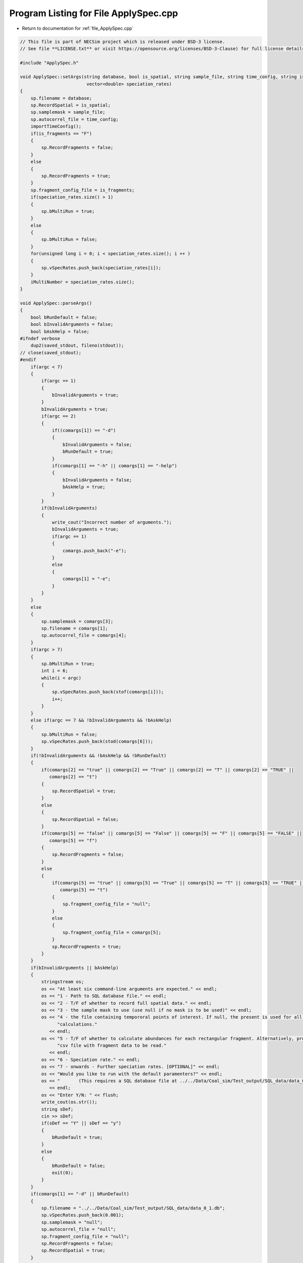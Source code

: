 
.. _program_listing_file_ApplySpec.cpp:

Program Listing for File ApplySpec.cpp
========================================================================================

- Return to documentation for :ref:`file_ApplySpec.cpp`

.. code-block:: cpp

   // This file is part of NECSim project which is released under BSD-3 license.
   // See file **LICENSE.txt** or visit https://opensource.org/licenses/BSD-3-Clause) for full license details.
   
   #include "ApplySpec.h"
   
   void ApplySpec::setArgs(string database, bool is_spatial, string sample_file, string time_config, string is_fragments,
                            vector<double> speciation_rates)
   {
       sp.filename = database;
       sp.RecordSpatial = is_spatial;
       sp.samplemask = sample_file;
       sp.autocorrel_file = time_config;
       importTimeConfig();
       if(is_fragments == "F")
       {
           sp.RecordFragments = false;
       }
       else
       {
           sp.RecordFragments = true;
       }
       sp.fragment_config_file = is_fragments;
       if(speciation_rates.size() > 1)
       {
           sp.bMultiRun = true;
       }
       else
       {
           sp.bMultiRun = false;
       }
       for(unsigned long i = 0; i < speciation_rates.size(); i ++ )
       {
           sp.vSpecRates.push_back(speciation_rates[i]);
       }
       iMultiNumber = speciation_rates.size();
   }
   
   void ApplySpec::parseArgs()
   {
       bool bRunDefault = false;
       bool bInvalidArguments = false;
       bool bAskHelp = false;
   #ifndef verbose
       dup2(saved_stdout, fileno(stdout));
   // close(saved_stdout);
   #endif
       if(argc < 7)
       {
           if(argc == 1)
           {
               bInvalidArguments = true;
           }
           bInvalidArguments = true;
           if(argc == 2)
           {
               if((comargs[1]) == "-d")
               {
                   bInvalidArguments = false;
                   bRunDefault = true;
               }
               if(comargs[1] == "-h" || comargs[1] == "-help")
               {
                   bInvalidArguments = false;
                   bAskHelp = true;
               }
           }
           if(bInvalidArguments)
           {
               write_cout("Incorrect number of arguments.");
               bInvalidArguments = true;
               if(argc == 1)
               {
                   comargs.push_back("-e");
               }
               else
               {
                   comargs[1] = "-e";
               }
           }
       }
       else
       {
           sp.samplemask = comargs[3];
           sp.filename = comargs[1];
           sp.autocorrel_file = comargs[4];
       }
       if(argc > 7)
       {
           sp.bMultiRun = true;
           int i = 6;
           while(i < argc)
           {
               sp.vSpecRates.push_back(stof(comargs[i]));
               i++;
           }
       }
       else if(argc == 7 && !bInvalidArguments && !bAskHelp)
       {
           sp.bMultiRun = false;
           sp.vSpecRates.push_back(stod(comargs[6]));
       }
       if(!bInvalidArguments && !bAskHelp && !bRunDefault)
       {
           if(comargs[2] == "true" || comargs[2] == "True" || comargs[2] == "T" || comargs[2] == "TRUE" ||
              comargs[2] == "t")
           {
               sp.RecordSpatial = true;
           }
           else
           {
               sp.RecordSpatial = false;
           }
           if(comargs[5] == "false" || comargs[5] == "False" || comargs[5] == "F" || comargs[5] == "FALSE" ||
              comargs[5] == "f")
           {
               sp.RecordFragments = false;
           }
           else
           {
               if(comargs[5] == "true" || comargs[5] == "True" || comargs[5] == "T" || comargs[5] == "TRUE" ||
                  comargs[5] == "t")
               {
                   sp.fragment_config_file = "null";
               }
               else
               {
                   sp.fragment_config_file = comargs[5];
               }
               sp.RecordFragments = true;
           }
       }
       if(bInvalidArguments || bAskHelp)
       {
           stringstream os;
           os << "At least six command-line arguments are expected." << endl;
           os << "1 - Path to SQL database file." << endl;
           os << "2 - T/F of whether to record full spatial data." << endl;
           os << "3 - the sample mask to use (use null if no mask is to be used)" << endl;
           os << "4 - the file containing tempororal points of interest. If null, the present is used for all "
                 "calculations."
              << endl;
           os << "5 - T/F of whether to calculate abundances for each rectangular fragment. Alternatively, provide a "
                 "csv file with fragment data to be read."
              << endl;
           os << "6 - Speciation rate." << endl;
           os << "7 - onwards - Further speciation rates. [OPTIONAL]" << endl;
           os << "Would you like to run with the default paramenters?" << endl;
           os << "       (This requires a SQL database file at ../../Data/Coal_sim/Test_output/SQL_data/data_0_1.db)"
              << endl;
           os << "Enter Y/N: " << flush;
           write_cout(os.str());
           string sDef;
           cin >> sDef;
           if(sDef == "Y" || sDef == "y")
           {
               bRunDefault = true;
           }
           else
           {
               bRunDefault = false;
               exit(0);
           }
       }
       if(comargs[1] == "-d" || bRunDefault)
       {
           sp.filename = "../../Data/Coal_sim/Test_output/SQL_data/data_0_1.db";
           sp.vSpecRates.push_back(0.001);
           sp.samplemask = "null";
           sp.autocorrel_file = "null";
           sp.fragment_config_file = "null";
           sp.RecordFragments = false;
           sp.RecordSpatial = true;
       }
       try
       {
           importTimeConfig();
       }
       catch(Config_Exception& ce)
       {
           cerr << ce.what() << endl;
           throw Config_Exception("Could not import from " + sp.autocorrel_file);
       }
   #ifndef verbose
       openLogFile(true);
   #endif
   }
   
   void ApplySpec::writeSpeciationRates()
   {
       stringstream os;
       os << "***************************" << endl;
       os << "STARTING CALCULATIONS" << endl;
       os << "Input file is " << sp.filename << endl;
       if(!sp.bMultiRun)
       {
           os << "Speciation rate is " << sp.vSpecRates[0] << endl;
       }
       else
       {
           os << "Speciation rates are: " << flush;
           for(unsigned int i = 0; i < iMultiNumber; i++)
           {
               os << sp.vSpecRates[i] << flush;
               if(i + 1 == iMultiNumber)
               {
                   os << "." << endl;
               }
               else
               {
                   os << ", " << flush;
               }
           }
       }
       write_cout(os.str());
   }
   
   void ApplySpec::importTimeConfig()
   {
       if(sp.autocorrel_file == "null")
       {
           sp.bAuto = false;
       }
       else
       {
           sp.bAuto = true;
           vector<string> tmpimport;
           ConfigOption tmpconfig;
           tmpconfig.setConfig(sp.autocorrel_file, false);
           tmpconfig.importConfig(tmpimport);
           for(unsigned int i = 0; i < tmpimport.size(); i++)
           {
               sp.autocorrel_times.push_back(stod(tmpimport[i]));
               //                  os << "t_i: " << sp.autocorrel_times[i] << endl;
           }
       }
   }
   
   void ApplySpec::importData()
   {
       try
       {
           //      nodes.detectDimensions(sp.filename);
           // First import the parameters so that the samplemask file will be the correct size.
           nodes.importSimParameters(sp.filename);
           nodes.importSamplemask(sp.samplemask);
           nodes.importData(sp.filename);
           if(sp.RecordFragments)
           {
               nodes.calcFragments(sp.fragment_config_file);
           }
       }
       catch(exception& se)
       {
           string msg = "Could not import data: ";
           msg += se.what();
           throw Fatal_Exception(msg);
       }
   }
   
   bool ApplySpec::checkUniqueSpec(unsigned int i)
   {
       for(unsigned int j = 0; j < dUniqueSpec.size(); j++)
       {
           if(dUniqueSpec[j] == sp.vSpecRates[i])
           {
               return false;
           }
       }
       return true;
   }
   
   void ApplySpec::applyMultiTimes(int i)
   {
       dUniqueSpec.push_back(sp.vSpecRates[i]);
       stringstream os;
       for(unsigned int k = 0; k < sp.autocorrel_times.size(); k++)
       {
           os.str("");
           os << "Calculating generation " << sp.autocorrel_times[k] << "\n";
           write_cout(os.str());
           nodes.setGeneration(sp.autocorrel_times[k]);
           nodes.resetTree();
           try
           {
               if(nodes.checkRepeatSpeciation(sp.vSpecRates[i], sp.autocorrel_times[k]))
               {
                   nodes.createDatabase(sp.vSpecRates[i]);
                   if(sp.RecordSpatial)
                   {
                       nodes.recordSpatial();
                   }
               }
               if(nodes.checkRepeatSpeciation(sp.vSpecRates[i], sp.autocorrel_times[k], true))
               {
                   if(sp.RecordFragments)
                   {
                       nodes.applyFragments();
                   }
               }
           }
           catch(SpeciesException& se)
           {
               cerr << se.what() << endl;
           }
       }
   }
   
   void ApplySpec::applySingleTime(int i)
   {
       dUniqueSpec.push_back(sp.vSpecRates[i]);
       nodes.resetTree();
       try
       {
           if(nodes.checkRepeatSpeciation(sp.vSpecRates[i]))
           {
               nodes.createDatabase(sp.vSpecRates[i]);
               if(sp.RecordSpatial)
               {
                   nodes.recordSpatial();
               }
           }
           if(nodes.checkRepeatSpeciation(sp.vSpecRates[i], 0.0, false))
           {
               if(sp.RecordFragments)
               {
                   nodes.applyFragments();
               }
           }
       }
       catch(SpeciesException& se)
       {
           cerr << se.what() << endl;
       }
   }
   
   void ApplySpec::calculateTree()
   {
       nodes.resetTree();
       nodes.setGeneration(0);
       // Calculate the new tree structure.
       if(sp.bMultiRun)
       {
           for(unsigned int i = 0; i < iMultiNumber; i++)
           {
               if(checkUniqueSpec(i))
               {
                   if(sp.bAuto)
                   {
                       applyMultiTimes(i);
                   }
                   else
                   {
                       applySingleTime(i);
                   }
               }
               else
               {
                   write_cout("Repeat speciation rate... ignoring");
               }
           }
       }
       else
       {
           if(sp.bAuto)
           {
               applyMultiTimes(0);
           }
           else
           {
               applySingleTime(0);
           }
       }
       nodes.exportDatabase(sp.filename);
   }
   
   int ApplySpec::applyFromComargs(int argc_in, char** argv)
   {
       argc = argc_in;
       iMultiNumber = argc - 6;
   #ifndef verbose
       openLogFile(false);
   #endif
       importArgs(argc, argv, comargs);
       parseArgs();
       apply();
       return 0;
   }
   
   void ApplySpec::apply()
   {
       // Start the clock
       time(&tStart);
       // First print the variables
       writeSpeciationRates();
   
       // Set up the objects
       
       nodes.setList(&data);
       //  unsigned long iCount;
       // Import the data from the file into the Row<Treenode> object.
       importData();
       // Get rid of any previous speciation calculations
       calculateTree();
       //  os << "speciation rate of 0.0001: " << list.calcSpecies(0.0001);
       //  list.resetTree();
       //  os << "speciation rate of 0.001: " << list.calcSpecies(0.001);
       //  list.resetTree();
       //  os << "speciation rate of 0.01: " << list.calcSpecies(0.01);
       time(&tEnd);
       stringstream os;
       os << "Calculations complete." << endl;
       os << "Time taken was " << floor((tEnd - tStart) / 3600) << " hours "
          << (floor((tEnd - tStart) / 60) - 60 * floor((tEnd - tStart) / 3600)) << " minutes " << (tEnd - tStart) % 60
          << " seconds" << endl;
       write_cout(os.str());
   }
   
